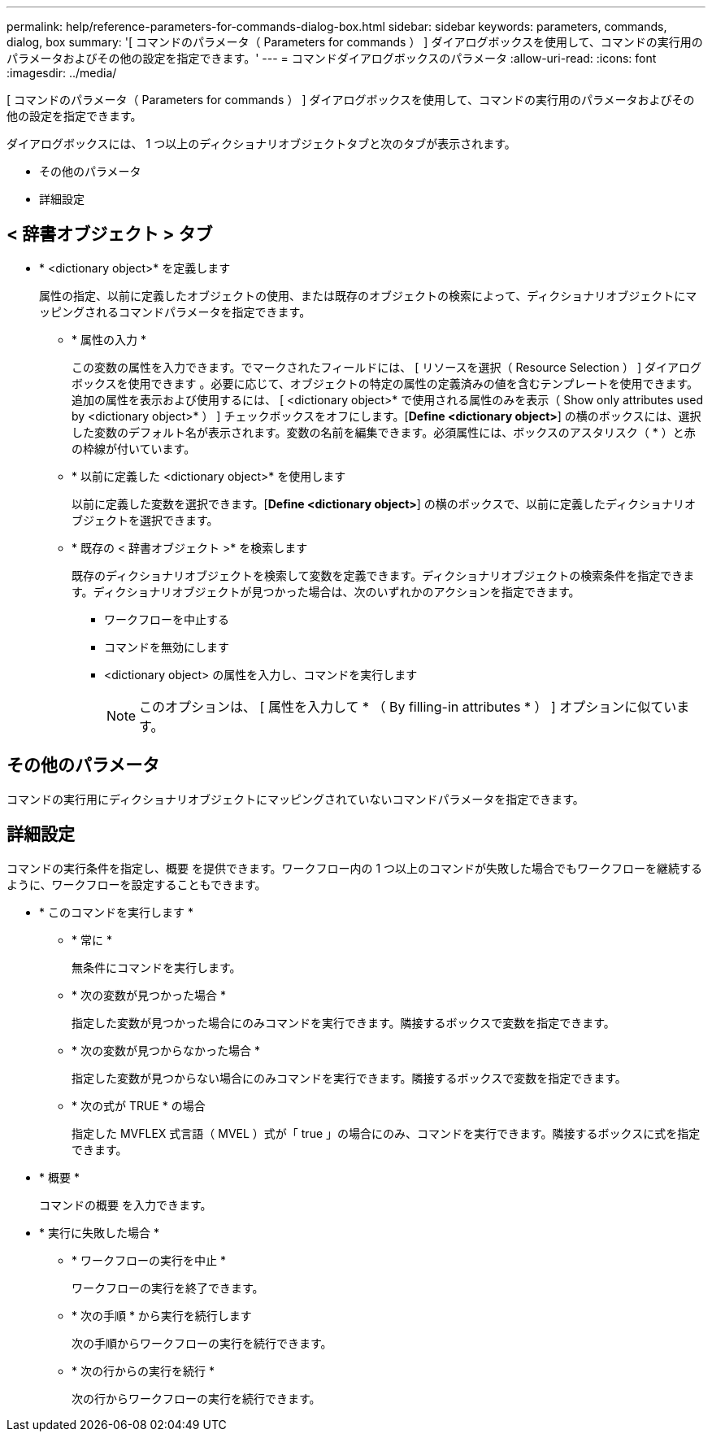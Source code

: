 ---
permalink: help/reference-parameters-for-commands-dialog-box.html 
sidebar: sidebar 
keywords: parameters, commands, dialog, box 
summary: '[ コマンドのパラメータ（ Parameters for commands ） ] ダイアログボックスを使用して、コマンドの実行用のパラメータおよびその他の設定を指定できます。' 
---
= コマンドダイアログボックスのパラメータ
:allow-uri-read: 
:icons: font
:imagesdir: ../media/


[role="lead"]
[ コマンドのパラメータ（ Parameters for commands ） ] ダイアログボックスを使用して、コマンドの実行用のパラメータおよびその他の設定を指定できます。

ダイアログボックスには、 1 つ以上のディクショナリオブジェクトタブと次のタブが表示されます。

* その他のパラメータ
* 詳細設定




== < 辞書オブジェクト > タブ

* * <dictionary object>* を定義します
+
属性の指定、以前に定義したオブジェクトの使用、または既存のオブジェクトの検索によって、ディクショナリオブジェクトにマッピングされるコマンドパラメータを指定できます。

+
** * 属性の入力 *
+
この変数の属性を入力できます。でマークされたフィールドには、 [ リソースを選択（ Resource Selection ） ] ダイアログボックスを使用できます image:../media/resource_selection_icon_wfa.gif[""]。必要に応じて、オブジェクトの特定の属性の定義済みの値を含むテンプレートを使用できます。追加の属性を表示および使用するには、 [ <dictionary object>* で使用される属性のみを表示（ Show only attributes used by <dictionary object>* ） ] チェックボックスをオフにします。[*Define <dictionary object>*] の横のボックスには、選択した変数のデフォルト名が表示されます。変数の名前を編集できます。必須属性には、ボックスのアスタリスク（ * ）と赤の枠線が付いています。

** * 以前に定義した <dictionary object>* を使用します
+
以前に定義した変数を選択できます。[*Define <dictionary object>*] の横のボックスで、以前に定義したディクショナリオブジェクトを選択できます。

** * 既存の < 辞書オブジェクト >* を検索します
+
既存のディクショナリオブジェクトを検索して変数を定義できます。ディクショナリオブジェクトの検索条件を指定できます。ディクショナリオブジェクトが見つかった場合は、次のいずれかのアクションを指定できます。

+
*** ワークフローを中止する
*** コマンドを無効にします
*** <dictionary object> の属性を入力し、コマンドを実行します
+

NOTE: このオプションは、 [ 属性を入力して * （ By filling-in attributes * ） ] オプションに似ています。









== その他のパラメータ

コマンドの実行用にディクショナリオブジェクトにマッピングされていないコマンドパラメータを指定できます。



== 詳細設定

コマンドの実行条件を指定し、概要 を提供できます。ワークフロー内の 1 つ以上のコマンドが失敗した場合でもワークフローを継続するように、ワークフローを設定することもできます。

* * このコマンドを実行します *
+
** * 常に *
+
無条件にコマンドを実行します。

** * 次の変数が見つかった場合 *
+
指定した変数が見つかった場合にのみコマンドを実行できます。隣接するボックスで変数を指定できます。

** * 次の変数が見つからなかった場合 *
+
指定した変数が見つからない場合にのみコマンドを実行できます。隣接するボックスで変数を指定できます。

** * 次の式が TRUE * の場合
+
指定した MVFLEX 式言語（ MVEL ）式が「 true 」の場合にのみ、コマンドを実行できます。隣接するボックスに式を指定できます。



* * 概要 *
+
コマンドの概要 を入力できます。

* * 実行に失敗した場合 *
+
** * ワークフローの実行を中止 *
+
ワークフローの実行を終了できます。

** * 次の手順 * から実行を続行します
+
次の手順からワークフローの実行を続行できます。

** * 次の行からの実行を続行 *
+
次の行からワークフローの実行を続行できます。




